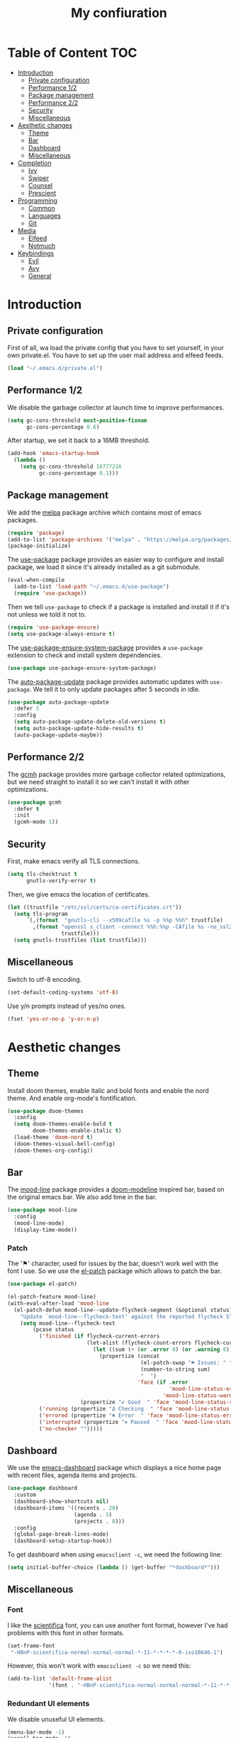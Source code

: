 #+TITLE:My confiuration
* Table of Content                                                      :TOC:
- [[#introduction][Introduction]]
  - [[#private-configuration][Private configuration]]
  - [[#performance-12][Performance 1/2]]
  - [[#package-management][Package management]]
  - [[#performance-22][Performance 2/2]]
  - [[#security][Security]]
  - [[#miscellaneous][Miscellaneous]]
- [[#aesthetic-changes][Aesthetic changes]]
  - [[#theme][Theme]]
  - [[#bar][Bar]]
  - [[#dashboard][Dashboard]]
  - [[#miscellaneous-1][Miscellaneous]]
- [[#completion][Completion]]
  - [[#ivy][Ivy]]
  - [[#swiper][Swiper]]
  - [[#counsel][Counsel]]
  - [[#prescient][Prescient]]
- [[#programming][Programming]]
  - [[#common][Common]]
  - [[#languages][Languages]]
  - [[#git][Git]]
- [[#media][Media]]
  - [[#elfeed][Elfeed]]
  - [[#notmuch][Notmuch]]
- [[#keybindings][Keybindings]]
  - [[#evil][Evil]]
  - [[#avy][Avy]]
  - [[#general][General]]

* Introduction
** Private configuration
First of all, wa load the private config that you have to set yourself, in your
own private.el. You have to set up the user mail address and elfeed feeds.
#+BEGIN_SRC emacs-lisp
  (load "~/.emacs.d/private.el")
#+END_SRC
** Performance 1/2
We disable the garbage collector at launch time to improve performances.
#+BEGIN_SRC emacs-lisp
(setq gc-cons-threshold most-positive-fixnum
      gc-cons-percentage 0.6)
#+END_SRC
After startup, we set it back to a 16MB threshold.
#+BEGIN_SRC emacs-lisp
(add-hook 'emacs-startup-hook
  (lambda ()
    (setq gc-cons-threshold 16777216
          gc-cons-percentage 0.1)))
#+END_SRC
** Package management
We add the [[https://melpa.org/#/][melpa]] package archive which contains most of emacs packages.
#+BEGIN_SRC emacs-lisp
  (require 'package)
  (add-to-list 'package-archives '("melpa" . "https://melpa.org/packages/") t)
  (package-initialize)
#+END_SRC
The [[https://github.com/jwiegley/use-package][use-package]] package provides an easier way to configure and install package,
we load it since it's already installed as a git submodule.
#+BEGIN_SRC emacs-lisp
  (eval-when-compile
    (add-to-list 'load-path "~/.emacs.d/use-package")
    (require 'use-package))
#+END_SRC
Then we tell =use-package= to check if a package is installed and install it if
it's not unless we told it not to.
#+BEGIN_SRC emacs-lisp
  (require 'use-package-ensure)
  (setq use-package-always-ensure t)
#+END_SRC
The [[https://github.com/waymondo/use-package-ensure-system-package][use-package-ensure-system-package]] provides a =use-package= extension to
check and install system dependencies.
#+BEGIN_SRC emacs-lisp
  (use-package use-package-ensure-system-package)
#+END_SRC
The [[https://github.com/rranelli/auto-package-update.el][auto-package-update]] package provides automatic updates with
=use-package=. We tell it to only update packages after 5 seconds in idle.
#+BEGIN_SRC emacs-lisp
  (use-package auto-package-update
    :defer 5
    :config
    (setq auto-package-update-delete-old-versions t)
    (setq auto-package-update-hide-results t)
    (auto-package-update-maybe))
#+END_SRC
** Performance 2/2
The [[https://gitlab.com/koral/gcmh][gcmh]] package provides more garbage collector related optimizations, but we
need straight to install it so we can't install it with other optimizations.
#+BEGIN_SRC emacs-lisp
(use-package gcmh
  :defer t
  :init
  (gcmh-mode 1))
#+END_SRC
** Security
First, make emacs verify all TLS connections.
#+BEGIN_SRC emacs-lisp
  (setq tls-checktrust t
        gnutls-verify-error t)
#+END_SRC
Then, we give emacs the location of certificates.
#+BEGIN_SRC emacs-lisp
(let ((trustfile "/etc/ssl/certs/ca-certificates.crt"))
  (setq tls-program
      `(,(format  "gnutls-cli --x509cafile %s -p %%p %%h" trustfile)
        ,(format "openssl s_client -connect %%h:%%p -CAfile %s -no_ssl2 -ign_eof"
                 trustfile)))
  (setq gnutls-trustfiles (list trustfile)))
#+END_SRC
** Miscellaneous
Switch to utf-8 encoding.
#+BEGIN_SRC emacs-lisp
  (set-default-coding-systems 'utf-8)
#+END_SRC
Use y/n prompts instead of yes/no ones.
#+BEGIN_SRC emacs-lisp
  (fset 'yes-or-no-p 'y-or-n-p)
#+END_SRC
* Aesthetic changes
** Theme
Install doom themes, enable italic and bold fonts and enable the nord theme. And
enable org-mode's fontification.
#+BEGIN_SRC emacs-lisp
  (use-package doom-themes
    :config
    (setq doom-themes-enable-bold t
          doom-themes-enable-italic t)
    (load-theme 'doom-nord t)
    (doom-themes-visual-bell-config)
    (doom-themes-org-config))
#+END_SRC
** Bar
The [[https://gitlab.com/jessieh/mood-line][mood-line]] package provides a [[https://github.com/hlissner/emacs-doom-themes][doom-modeline]] inspired bar, based on the
original emacs bar. We also add time in the bar.
#+BEGIN_SRC emacs-lisp
  (use-package mood-line
    :config
    (mood-line-mode)
    (display-time-mode))
#+END_SRC
*** Patch
The '⚑' character, used for issues by the bar, doesn't work well with the font I
use. So we use the [[https://github.com/raxod502/el-patch][el-patch]] package which allows to patch the bar.
#+BEGIN_SRC emacs-lisp
  (use-package el-patch)

  (el-patch-feature mood-line)
  (with-eval-after-load 'mood-line
    (el-patch-defun mood-line--update-flycheck-segment (&optional status)
      "Update `mood-line--flycheck-text' against the reported flycheck STATUS."
      (setq mood-line--flycheck-text
          (pcase status
            ('finished (if flycheck-current-errors
                           (let-alist (flycheck-count-errors flycheck-current-errors)
                             (let ((sum (+ (or .error 0) (or .warning 0))))
                               (propertize (concat
                                            (el-patch-swap "⚑ Issues: " "Issues: ")
                                            (number-to-string sum)
                                            "  ")
                                           'face (if .error
                                                     'mood-line-status-error
                                                   'mood-line-status-warning))))
                         (propertize "✔ Good  " 'face 'mood-line-status-success)))
            ('running (propertize "Δ Checking  " 'face 'mood-line-status-info))
            ('errored (propertize "✖ Error  " 'face 'mood-line-status-error))
            ('interrupted (propertize "⏸ Paused  " 'face 'mood-line-status-neutral))
            ('no-checker "")))))
#+END_SRC
** Dashboard
We use the [[https://github.com/emacs-dashboard/emacs-dashboard][emacs-dashboard]] package which displays a nice home page with recent
files, agenda items and projects.
#+BEGIN_SRC emacs-lisp
  (use-package dashboard
    :custom
    (dashboard-show-shortcuts nil)
    (dashboard-items '((recents . 20)
                       (agenda . 5)
                       (projects . 8)))
    :config
    (global-page-break-lines-mode)
    (dashboard-setup-startup-hook))
#+END_SRC
To get dashboard when using =emacsclient -c=, we need the following line:
#+BEGIN_SRC emacs-lisp
(setq initial-buffer-choice (lambda () (get-buffer "*dashboard*")))
#+END_SRC
** Miscellaneous
*** Font
I like the [[https://github.com/NerdyPepper/scientifica][scientifica]] font, you can use another font format, however I've had
problems with this font in other formats.
#+BEGIN_SRC emacs-lisp
(set-frame-font
 "-HBnP-scientifica-normal-normal-normal-*-11-*-*-*-*-0-iso10646-1")
#+END_SRC
However, this won't work with =emacsclient -c= so we need this:
#+BEGIN_SRC emacs-lisp
(add-to-list 'default-frame-alist
             '(font . "-HBnP-scientifica-normal-normal-normal-*-11-*-*-*-*-0-iso10646-1"))
#+END_SRC
*** Redundant UI elements
We disable unuseful UI elements.
#+BEGIN_SRC emacs-lisp
(menu-bar-mode -1)
(scroll-bar-mode -1)
(tool-bar-mode -1)
#+END_SRC
*** Line numbers
Enable line numbers in programming modes and org-mode.
#+BEGIN_SRC emacs-lisp
(add-hook 'prog-mode-hook 'display-line-numbers-mode)
(add-hook 'org-mode-hook  'display-line-numbers-mode)
#+END_SRC
* Completion
** Ivy
The [[https://github.com/abo-abo/swiper][ivy]] package provides a completion engine. We set a higher minibuffer than
default.
#+BEGIN_SRC emacs-lisp
(use-package ivy
  :config
  (ivy-mode 1)
  :custom
  (ivy-height 20))
#+END_SRC
** Swiper
The [[https://github.com/abo-abo/swiper][swiper]] package provides an isearch alternative using ivy.
#+BEGIN_SRC emacs-lisp
(use-package swiper 
  :commands (swiper))
#+END_SRC
** Counsel
The [[https://github.com/abo-abo/swiper][counsel]] package provides alternative commands for emacs builtin ones which
uses ivy.
#+BEGIN_SRC emacs-lisp
(use-package counsel
  :after (ivy)
  :defer t
  :config
  (counsel-mode 1)
  (setq ivy-initial-inputs-alist nil))
#+END_SRC
** Prescient
We use the [[https://github.com/raxod502/prescient.el][prescient]] completion backend. We activate the persist option which
allows history between different emacs sessions.
#+BEGIN_SRC emacs-lisp
(use-package prescient
  :after (ivy company)
  :config (prescient-persist-mode 1))
#+END_SRC
We install the ivy backend of prescient.
#+BEGIN_SRC emacs-lisp
(use-package ivy-prescient
  :after (ivy prescient)
  :config (ivy-prescient-mode 1))
#+END_SRC
* Programming
** Common
*** Projectile
We use the [[https://github.com/bbatsov/projectile][projectile]] package to get good project completion and tooling.
#+BEGIN_SRC emacs-lisp
(use-package projectile
  :commands (project-find-file)
  :custom
  (projectile-completion-system 'ivy))
#+END_SRC
*** Parentheses
We use electric pair mode to get the corresponding delimiters when we type
one. For instance '(' will also add a ')'.
#+BEGIN_SRC emacs-lisp
(electric-pair-mode 1)
#+END_SRC
We use the [[https://github.com/Fanael/rainbow-delimiters][rainbow-delimiters]] package to get matching parentheses and brackets
of same colour.
#+BEGIN_SRC emacs-lisp
(use-package rainbow-delimiters
  :defer t
  :hook (prog-mode . rainbow-delimiters-mode))
#+END_SRC
*** Tabulation
Set up the tabulation width and the default style in c.
#+BEGIN_SRC emacs-lisp
(setq tab-width 8
      electric-indent-inhibit t
      c-default-style "bsd"
      c-basic-offset tab-width)
#+END_SRC
Make backspace delete a full tab instead of a space at a time.
#+BEGIN_SRC emacs-lisp
(setq backward-delete-char-untabify-method 'hungry)
#+END_SRC
Only use tabs in c mode, and use spaces in other programming languages.
#+BEGIN_SRC emacs-lisp
(add-hook 'emacs-lisp-mode-hook '(lambda () (setq indent-tabs-mode nil)))
(add-hook 'tuareg-mode-hook     '(lambda () (setq indent-tabs-mode nil)))
(add-hook 'org-mode-hook        '(lambda () (setq indent-tabs-mode nil)))
(add-hook 'c-mode-hook          '(lambda () (setq indent-tabs-mode t)))
#+END_SRC
The [[https://github.com/jcsalomon/smarttabs][smart tabs]] package allows us to use tabs for code blocks and spaces to align
things like tables and arguments, so we enable it in c mode.
#+BEGIN_SRC emacs-lisp
(use-package smart-tabs-mode
  :config
  (smart-tabs-insinuate 'c))
#+END_SRC
*** Flycheck
The [[https://github.com/flycheck/flycheck][flycheck]] package provides on the fly syntax cheking. We enable it in all
buffers. The hook makes flycheck stop complaining about package presentation
when checking a emacs-lisp block from org-mode. We also change the way error are
represented, replacing the wave by a straight underline.
#+BEGIN_SRC emacs-lisp
(use-package flycheck
  :custom-face
  (flycheck-info    ((t (:underline "#A3BE8C"))))
  (flycheck-error   ((t (:underline "#BF616A"))))
  (flycheck-warning ((t (:underline "#EBCB8B"))))
  :init (global-flycheck-mode)
  :hook
  (org-src-mode . (lambda ()
      (setq-local flycheck-disabled-checkers
                  '(emacs-lisp-checkdoc)))))
#+END_SRC
Replace flycheck's default fringe with a bitmap arrow.
#+BEGIN_SRC emacs-lisp
(define-fringe-bitmap 'flycheck-error-bmp 
  (vector #b10000000
          #b11000000
          #b11100000
          #b11110000
          #b11100000
          #b11000000
          #b10000000)
  nil nil 'center)
(flycheck-redefine-standard-error-levels nil 'flycheck-error-bmp)
#+END_SRC
*** Company
The [[https://github.com/company-mode/company-mode][company]] package provides in buffer auto-completion. We tell it to start
completing from the first character and provide keybindings to move in
suggestions without moving from the home row. We activate it in programming
modes and in org-mode.
#+BEGIN_SRC emacs-lisp
(use-package company
  :hook
  ((prog-mode org-mode) . company-mode)
  :bind
  (:map company-active-map
  ("<tab>" . 'company-complete-selection)
  ("M-l"   . 'company-complete-common)
  ("M-j"   . 'company-select-next)
  ("M-k"   . 'company-select-previous))
  :custom
  (company-idle-delay 0.1)
  (company-minimum-prefix-length 1))
#+END_SRC
We use the prescient integration with company to get better sorted
auto-completion.
#+BEGIN_SRC emacs-lisp
(use-package company-prescient
  :after (company prescient)
  :config (company-prescient-mode))
#+END_SRC
** Languages
*** C
**** Irony
The [[https://github.com/Sarcasm/irony-mode][irony-mode]] package provides auto-completion and syntax checking for C/C++
based on libclang. So it needs to be installed using =irony-install-server=. Of
course we only enable it in c mode.
#+BEGIN_SRC emacs-lisp
(use-package irony
  :hook
  (c-mode     . irony-mode)
  (irony-mode . irony-cdb-autosetup-compile-options))
#+END_SRC
To get syntax checking with irony we use the [[https://github.com/Sarcasm/flycheck-irony][flycheck-irony]] backend of flycheck
which we load after flycheck and irony and enable it when flycheck is enabled.
#+BEGIN_SRC emacs-lisp
(use-package flycheck-irony
  :after (flycheck irony)
  :hook (flycheck-mode . flycheck-irony-setup))
#+END_SRC
To get auto-completion with irony we use the [[https://github.com/Sarcasm/company-irony][company-irony]] backend of company.
#+BEGIN_SRC emacs-lisp
(use-package company-irony
  :after (irony company)
  :config
  (add-to-list 'company-backends 'company-irony))
#+END_SRC
We also use the [[https://github.com/hotpxl/company-irony-c-headers][company-irony-c-headers]] of company to get completion of headers
file.
#+BEGIN_SRC emacs-lisp
(use-package company-irony-c-headers
  :after (irony company)
  :config (add-to-list 'company-backends 'company-irony-c-headers))
#+END_SRC
We can get documentation from c files using the irony backend of eldoc.
#+BEGIN_SRC emacs-lisp
  (use-package irony-eldoc
    :after (irony)
    :hook (irony-mode . irony-eldoc))
#+END_SRC
**** CMake
The [[https://github.com/Lindydancer/cmake-font-lock/tree/9e0fcd1ee2cf316f661f2d652368b12f83a4ec9c][cmake-font-lock]] package provides advanced syntax highlighting for CMake
files.
#+BEGIN_SRC emacs-lisp
(use-package cmake-font-lock
  :mode ("\\.cmake\\'||CMakeLists.txt"))
#+END_SRC
*** Ocaml
The [[https://github.com/ocaml/tuareg][tuareg]] package provides a REPL, syntax highlighting and a debugger. We tell
it to align patterns in pattern matching.
#+BEGIN_SRC emacs-lisp
(use-package tuareg
  :custom
  (tuareg-match-patterns-aligned t)
  :mode "\\.ml\\'")
#+END_SRC
The [[https://github.com/ocaml/merlin][merlin]] package provides auto-completion, syntax-checking and type
annotations for ocaml. We use with tuareg and add it to the list of company
backends, so we load it after these packages.
#+BEGIN_SRC emacs-lisp
(use-package merlin
  :after (tuareg company)
  :config
  (add-to-list 'company-backends 'merlin-company-backend)
  :hook
  ((caml-mode tuareg-mode) . merlin-mode))
#+END_SRC
We can get documentation from ocaml files using the merlin backend of eldoc.
#+BEGIN_SRC emacs-lisp
(use-package merlin-eldoc
  :hook ((tuareg-mode caml-mode) . merlin-eldoc-setup)
  :custom
  (eldoc-echo-area-use-multiline-p t)
  (merlin-eldoc-max-lines 6))
#+END_SRC
By default merlin uses flymake, however we use flycheck, so we disable its
internal error reporting mechanism and replace it by a one which uses flycheck.
#+BEGIN_SRC emacs-lisp
(use-package flycheck-ocaml
  :after (merlin flycheck)
  :config
  (setq merlin-error-after-save nil)
  (flycheck-ocaml-setup))
#+END_SRC
*** Org
Unable auto fill in org mode to make paragraphs of 80 lines automaticlly. We
only load the =emacs-lisp= backend of literate programming with org-mode.
#+BEGIN_SRC emacs-lisp
(use-package org
  :defer t
  :custom 
  (fill-column 80)
  :hook 
  (org-mode . auto-fill-mode)
  :config
  (org-babel-do-load-languages
    'org-babel-load-languages
    '((emacs-lisp . t))))
#+END_SRC
The [[https://github.com/snosov1/toc-org][toc-org]] auto generates table of contents on the first outline with a =:TOC:=
tag, so we turn it in org files and load it after org-mode.
#+BEGIN_SRC emacs-lisp
(use-package toc-org 
  :after (org)
  :hook (org-mode . toc-org-enable))
#+END_SRC
** Git
*** Magit
The [[https://github.com/magit/magit][magit]] package provides a wrapper upon most of often used git commands.
#+BEGIN_SRC emacs-lisp
(use-package magit
  :commands (magit-commit magit-push magit-status))
#+END_SRC
*** Git gutter 
The [[https://github.com/emacsorphanage/git-gutter][git-gutter]] and [[https://github.com/emacsorphanage/git-gutter-fringe][git-gutter-fringe]] packages provide a nice visual indicator in
the fringe to see which lines are modified, added or deleted and not commited
yet.
#+BEGIN_SRC emacs-lisp
(use-package git-gutter
  :hook ((prog-mode org-mode) . git-gutter-mode))

(use-package git-gutter-fringe)
#+END_SRC
Provides a nice bitmap fringe for git-gutter.
#+BEGIN_SRC emacs-lisp
(setq-default fringes-outside-margins t)
(define-fringe-bitmap 'git-gutter-fr:added
  (vector #b11100000)
  nil nil '(center repeated))
(define-fringe-bitmap 'git-gutter-fr:modified
  (vector #b11100000)
  nil nil '(center repeated))
(define-fringe-bitmap 'git-gutter-fr:deleted
  (vector #b10000000
          #b11000000
          #b11100000
	  #b11110000)
  nil nil 'bottom)
#+END_SRC
* Media
** Elfeed
[[https://github.com/skeeto/elfeed][Elfeed]] is a feed reader supporting Atom and RSS feeds. Feeds are set in the
=private.el= file in a list named =elfeed-feeds=. We only load the package when
the =elfeed= command is called. We also tell that elfeed needs =curl=.
#+BEGIN_SRC emacs-lisp
  (use-package elfeed
    :ensure-system-package (curl)
    :commands (elfeed))
#+END_SRC
** Notmuch
[[https://notmuchmail.org/][Notmuch]] is an email-client. We only load the package when the =notmuch= command
is called. You need to install the =notmuch= and =notmuch-emacs= packages with
your package manager. We tell =use-package= not to install =notmuch= since it's
already installed by the package manager. We also tell emacs which commands to
use to send email - the smtp server has to be configured in =private.el=. We
tell that =notmuch= needs =gnutls-cli= and =notmuch=.
#+BEGIN_SRC emacs-lisp
  (use-package notmuch 
    :ensure nil
    :commands (notmuch)
    :ensure-system-package 
    ((gnutls-cli . gnutls-bin)
      notmuch)
    :custom 
    (message-send-mail-function 'smtpmail-send-it)
    (mail-send-mail-function 'smtpmail-send-it)
    (message-auto-save-directory "~/.mail/draft")
    (message-kill-buffer-on-exit t)
    (message-directory "~/.mail"))
#+END_SRC
* Keybindings
** Evil
The [[https://github.com/emacs-evil/evil][Evil]] package provides emulation for the main features of Vim.
#+BEGIN_SRC emacs-lisp
(use-package evil
  :init
  (setq evil-want-keybinding nil)
  :config
  (evil-mode 1))
#+END_SRC
The [[https://github.com/emacs-evil/evil-collection][Evil Collection]] package provides Vim emulation for packages not covered by
Evil. We already modified company keybindings so we disable evil' one. 
#+BEGIN_SRC emacs-lisp
(use-package evil-collection
  :after (evil)
  :custom (evil-collection-company-use-tng nil)
  :config
  (evil-collection-init))
#+END_SRC
The [[https://github.com/emacs-evil/evil-magit][evil-magit]] package provides evil keybindings for magit.
#+BEGIN_SRC emacs-lisp
(use-package evil-magit
  :after (magit evil))
#+END_SRC
The [[https://github.com/apchamberlain/undo-tree.el][undo-tree]] package provides a more traditional undo system without loosing
information about past states of the buffer
#+BEGIN_SRC emacs-lisp
(use-package undo-tree
  :after (evil)
  :config
  (global-undo-tree-mode))
#+END_SRC
** Avy
The [[https://github.com/abo-abo/avy][avy]] package provides a way to move in the buffer using a char-based decision
tree.
#+BEGIN_SRC emacs-lisp
(use-package avy)
#+END_SRC
** General
The [[https://github.com/noctuid/general.el][general]] package provides an easy way to bind keys and integrates well with
evil.
#+BEGIN_SRC emacs-lisp
(use-package general
  :after (evil))
#+END_SRC
We define some keybindings for often used commands. They all start with the
prefix space, à la [[https://github.com/syl20bnr/spacemacs][spacemacs]]. We need to use the keymap =override= otherwise
evil would bind the space key.
#+BEGIN_SRC emacs-lisp
  (general-define-key
    :prefix "SPC"
    :states 'normal
    :keymaps 'override
    "SPC" 'projectile-find-file
    "sb"  'swiper
    "ff"  'find-file
    "bb"  'counsel-switch-buffer
    "fr"  'counsel-recentf
    "ec"  'counsel-flycheck
    "cr"  'comment-region
    "cc"  'comment-line
    "gc"  'magit-commit
    "gp"  'magit-push
    "gs"  'magit-status
    "al"  'avy-goto-line
    "ac"  'avy-goto-char-2
    "aw"  'avy-goto-word-1
    "at"  'avy-goto-char-timer
    "ml"  'notmuch
    "mk"  'compose-mail 
    "p"   'projectile-command-map)
#+END_SRC
We add some keys for full sized keyboards.
#+BEGIN_SRC emacs-lisp
  (general-define-key
    "<next>"  '(lambda ()
                (interactive)
                (next-line 40))
    "<prior>" '(lambda ()
                (interactive)
                (previous-line 40)))
#+END_SRC
